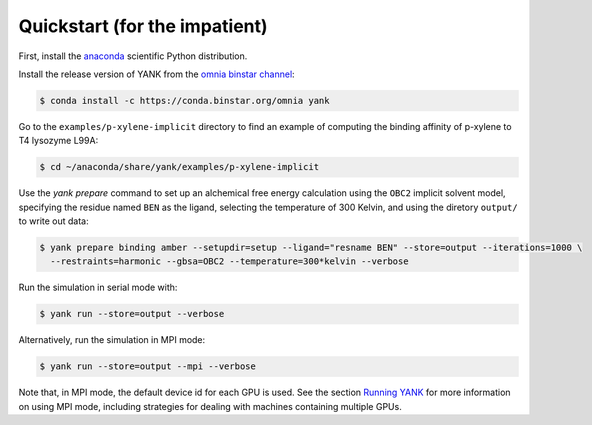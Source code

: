 .. _quickstart:

Quickstart (for the impatient)
******************************

First, install the `anaconda <https://store.continuum.io/cshop/anaconda/>`_ scientific Python distribution.

Install the release version of YANK from the `omnia binstar channel <https://binstar.org/omnia/yank>`_:

.. code-block:: none

   $ conda install -c https://conda.binstar.org/omnia yank

Go to the ``examples/p-xylene-implicit`` directory to find an example of computing the binding affinity of p-xylene to T4 lysozyme L99A:

.. code-block:: none

   $ cd ~/anaconda/share/yank/examples/p-xylene-implicit

Use the `yank prepare` command to set up an alchemical free energy calculation using the ``OBC2`` implicit solvent model, specifying the residue named ``BEN`` as the ligand, selecting the temperature of 300 Kelvin, and using the diretory ``output/`` to write out data:

.. code-block:: none

   $ yank prepare binding amber --setupdir=setup --ligand="resname BEN" --store=output --iterations=1000 \
     --restraints=harmonic --gbsa=OBC2 --temperature=300*kelvin --verbose

Run the simulation in serial mode with:

.. code-block:: none

   $ yank run --store=output --verbose

Alternatively, run the simulation in MPI mode:

.. code-block:: none

   $ yank run --store=output --mpi --verbose

Note that, in MPI mode, the default device id for each GPU is used.
See the section `Running YANK <running-yank>`_ for more information on using MPI mode, including strategies for dealing with machines containing multiple GPUs.
